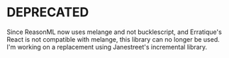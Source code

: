 * DEPRECATED

Since ReasonML now uses melange and not bucklescript, and Erratique's
React is not compatible with melange, this library can no longer be
used. I'm working on a replacement using Janestreet's incremental
library.
